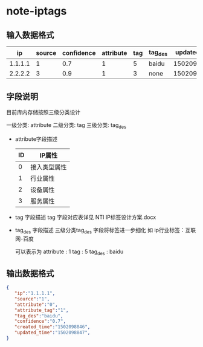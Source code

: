 * note-iptags
** 输入数据格式
   |      ip | source | confidence | attribute | tag | tag_des | updated_time |
   |---------+--------+------------+-----------+-----+---------+--------------|
   | 1.1.1.1 |      1 |        0.7 |         1 |   5 | baidu   |   1502098846 |
   | 2.2.2.2 |      3 |        0.9 |         1 |   3 | none    |   1502098846 |
** 字段说明
   目前库内存储按照三级分类设计

   一级分类: attribute
   二级分类: tag
   三级分类: tag_des

   + attribute字段描述
    | ID | IP属性       |
    |----+--------------|
    |  0 | 接入类型属性 |
    |  1 | 行业属性     |
    |  2 | 设备属性     |
    |  3 | 服务属性     |
   + tag 字段描述 
     tag 字段对应表详见 NTI IP标签设计方案.docx

   + tag_des 字段描述
     三级分类tag_des 字段将标签进一步细化
     如 ip行业标签：互联网-百度

     可以表示为
     attribute : 1
     tag : 5
     tag_des : baidu
   
** 输出数据格式
   #+BEGIN_SRC json
    {
       "ip":"1.1.1.1",
       "source":"1",
       "attribute":"0",
       "attribute_tag":"1",
       "tag_des":"baidu",
       "confidence":"0.7",
       "created_time":"1502098846",
       "updated_time":"1502098847",
    }
   #+END_SRC